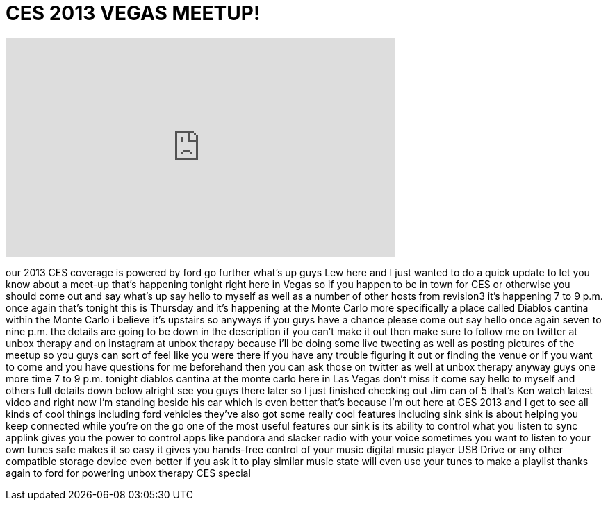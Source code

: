 = CES 2013 VEGAS MEETUP!
:published_at: 2013-01-10
:hp-alt-title: CES 2013 VEGAS MEETUP!
:hp-image: https://i.ytimg.com/vi/UhXity3LgYU/maxresdefault.jpg


++++
<iframe width="560" height="315" src="https://www.youtube.com/embed/UhXity3LgYU?rel=0" frameborder="0" allow="autoplay; encrypted-media" allowfullscreen></iframe>
++++

our 2013 CES coverage is powered by ford
go further what's up guys Lew here and I
just wanted to do a quick update to let
you know about a meet-up that's
happening tonight right here in Vegas so
if you happen to be in town for CES or
otherwise you should come out and say
what's up say hello to myself as well as
a number of other hosts from revision3
it's happening 7 to 9 p.m. once again
that's tonight this is Thursday and it's
happening at the Monte Carlo more
specifically a place called Diablos
cantina within the Monte Carlo i believe
it's upstairs so anyways if you guys
have a chance please come out say hello
once again seven to nine p.m. the
details are going to be down in the
description if you can't make it out
then make sure to follow me on twitter
at unbox therapy and on instagram at
unbox therapy because i'll be doing some
live tweeting as well as posting
pictures of the meetup so you guys can
sort of feel like you were there if you
have any trouble figuring it out or
finding the venue or if you want to come
and you have questions for me beforehand
then you can ask those on twitter as
well at unbox therapy anyway guys one
more time 7 to 9 p.m. tonight diablos
cantina at the monte carlo here in Las
Vegas don't miss it come say hello to
myself and others full details down
below alright see you guys there later
so I just finished checking out Jim can
of 5 that's Ken watch latest video and
right now I'm standing beside his car
which is even better that's because I'm
out here at CES 2013 and I get to see
all kinds of cool things including ford
vehicles they've also got some really
cool features including sink sink is
about helping you keep connected while
you're on the go one of the most useful
features our sink is its ability to
control what you listen to sync applink
gives you the power to control apps like
pandora and slacker radio with your
voice sometimes you want to listen to
your own tunes safe makes it so easy it
gives you hands-free control of your
music digital music player USB Drive or
any other compatible storage device even
better if you ask it to play similar
music state will even use your tunes to
make a playlist thanks again to ford for
powering unbox therapy CES special